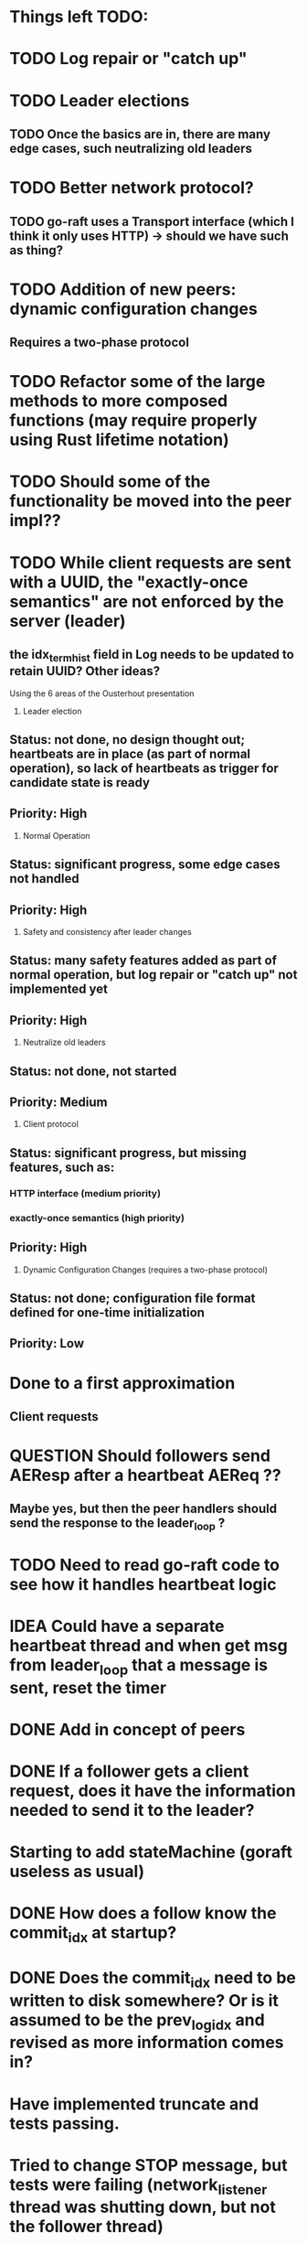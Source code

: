 # 16-Apr
* Things left TODO:
* TODO Log repair or "catch up"
* TODO Leader elections
** TODO Once the basics are in, there are many edge cases, such neutralizing old leaders
* TODO Better network protocol?
** TODO go-raft uses a Transport interface (which I think it only uses HTTP) -> should we have such as thing?
* TODO Addition of new peers: dynamic configuration changes
** Requires a two-phase protocol
* TODO Refactor some of the large methods to more composed functions (may require properly using Rust lifetime notation)
* TODO Should some of the functionality be moved into the peer impl??
* TODO While client requests are sent with a UUID, the "exactly-once semantics" are not enforced by the server (leader)
** the idx_term_hist field in Log needs to be updated to retain UUID?  Other ideas?

Using the 6 areas of the Ousterhout presentation

1. Leader election
** Status: not done, no design thought out; heartbeats are in place (as part of normal operation), so lack of heartbeats as trigger for candidate state is ready
** Priority: High

2. Normal Operation
** Status: significant progress, some edge cases not handled
** Priority: High

3. Safety and consistency after leader changes
** Status: many safety features added as part of normal operation, but log repair or "catch up" not implemented yet
** Priority: High

4. Neutralize old leaders
** Status: not done, not started
** Priority: Medium

5. Client protocol
** Status: significant progress, but missing features, such as:
*** HTTP interface (medium priority)
*** exactly-once semantics (high priority)
** Priority: High

6. Dynamic Configuration Changes (requires a two-phase protocol)
** Status: not done; configuration file format defined for one-time initialization
** Priority: Low

* Done to a first approximation
** Client requests
*** 

# 13-Apr
* QUESTION Should followers send AEResp after a heartbeat AEReq ??
** Maybe yes, but then the peer handlers should send the response to the leader_loop ?
* TODO Need to read go-raft code to see how it handles heartbeat logic 
* IDEA Could have a separate heartbeat thread and when get msg from leader_loop that a message is sent, reset the timer

# 05-Apr
* DONE Add in concept of peers
* DONE If a follower gets a client request, does it have the information needed to send it to the leader?
* Starting to add stateMachine (goraft useless as usual)
* DONE How does a follow know the commit_idx at startup?
* DONE Does the commit_idx need to be written to disk somewhere? Or is it assumed to be the prev_log_idx and revised as more information comes in?

# 22-Mar
* Have implemented truncate and tests passing.
* Tried to change STOP message, but tests were failing (network_listener thread was shutting down, but not the follower thread)
* Where to pick up next: read through AER RPC rules in raft.pdf carefully and outline what else needs to be done
** TODO more test around proper follow log logic
** Have not implement anything around "commited" stated to the StateMachine => need to design how that will work
* Have only implemented follower logic
* Need to implement some Leader logic in terms of receiving from clients and sending to followers
* Follower state servers need to know when a client request is coming in, not a leader message
** QUESTION leaders send AEReqs, what do clients send?  Need to define a protocol/format for that.  What does goraft do?

# 13-Mar
* Create a task to listen on socket 23158 -> takes a Chan to put Events on (maybe just pure JSON messages for now?)
* Peers will communicate via JSON (goraft uses protocol buffers)
* server_loop will grab from the event Port
* Chan is now clonable => if doesnt' work, may need to upgrade compiler (11)



# Misc Rust Notes
* Arc<uint> and unsafely cast a &uint to a &mut AtomicBool
* Vec::new() is the same as ~[]
